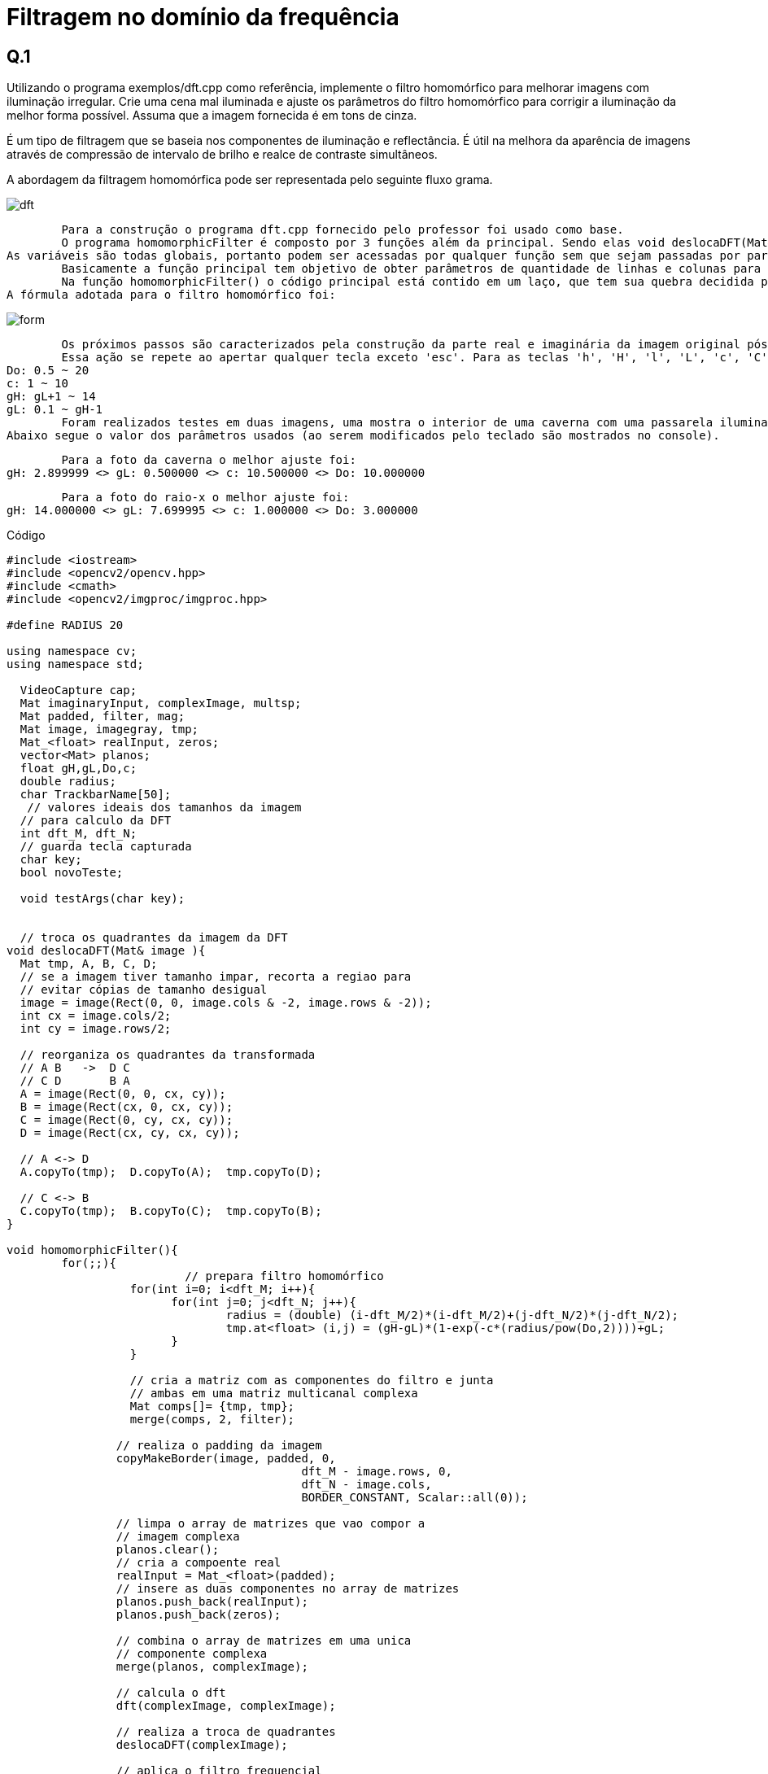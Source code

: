 = Filtragem no domínio da frequência

== Q.1
Utilizando o programa exemplos/dft.cpp como referência, implemente o filtro homomórfico para melhorar imagens com iluminação irregular. 
Crie uma cena mal iluminada e ajuste os parâmetros do filtro homomórfico para corrigir a iluminação da melhor forma possível. Assuma que a imagem fornecida é 
em tons de cinza.

==============
É um tipo de filtragem que se baseia nos componentes de iluminação e reflectância. É útil na melhora da aparência de imagens através de compressão de intervalo de brilho e realce de contraste simultâneos.

A abordagem da filtragem homomórfica pode ser representada pelo seguinte fluxo grama.
==============
image::dft.png[]
==============
	Para a construção o programa dft.cpp fornecido pelo professor foi usado como base.
	O programa homomorphicFilter é composto por 3 funções além da principal. Sendo elas void deslocaDFT(Mat&), void homomorphicFilter() e void testArgs(char).
As variáveis são todas globais, portanto podem ser acessadas por qualquer função sem que sejam passadas por parâmetro.
	Basicamente a função principal tem objetivo de obter parâmetros de quantidade de linhas e colunas para a utilização otimizada do método de transformada discreta de Fourrier(DFT). Para isso a imagem passada tem suas colunas e linhas verificadas através do método getOptimalDFTSize(int) cujo retorno se trata da melhor magnitude das componentes citadas. Uma nova matriz é criada com o tamanho da imagem original mais o padding(imagem completada com zeros para que suas dimensões sejam ótimas) que servirá para que os valores do filtro sejam alocados, já que o filtro deve possuir tamanho idêntico ao da imagem pós padding.
	Na função homomorphicFilter() o código principal está contido em um laço, que tem sua quebra decidida pelo usuário (veja mais detalhes posteriormente). O primeira coisa a ser executada dentro da função é o cálculo do filtro homomórfico, cujos valores iniciais das variáveis gama high(gH), gama low(gL), Do e c são respectivamente  2.0, 0.5, 8, 1 (foram os valores adotados pelo professor, e também adotados nesse programa com finalidade de checar se o programa foi bem sucedido ao obter os mesmos resultados na mesma imagem e de criar limites superior e inferior para o valor das variáveis). 
A fórmula adotada para o filtro homomórfico foi: 
==============
image::form.png[]
==============
	Os próximos passos são caracterizados pela construção da parte real e imaginária da imagem original pós padding. É realizado o procedimento de transformada e em seguida seus quadrantes são trocados na função void deslocaDFT(Mat&). O filtro é aplicado a imagem seus quadrantes são novamente trocados, há a transformada inversa de Fourrier resultando em uma imagem com dois canais. O canal resultante com valores reais é normalizado e exibido na tela.
	Essa ação se repete ao apertar qualquer tecla exceto 'esc'. Para as teclas 'h', 'H', 'l', 'L', 'c', 'C', 'd', 'D' existem ações avaliadas pela função void testArgs(char). Para os caracteres maiúsculos há acréscimo no valor da variável, para os minúsculos há decréscimo. Os valores de acréscimo e decréscimo são diferentes para as variáveis, sendo de 0.5 para Do('d' e 'D') e c('c' e 'C') e de 0.1 para   gama low('l' e 'L') e gama high('h' e 'H'). Os limites foram escolhidos arbitrariamente e são:
Do: 0.5 ~ 20
c: 1 ~ 10
gH: gL+1 ~ 14
gL: 0.1 ~ gH-1
	Foram realizados testes em duas imagens, uma mostra o interior de uma caverna com uma passarela iluminada mas com paredes escuras e a segunda se trata de um raio-x. Em ambas as imagens após os filtros mais detalhes puderam ser observados. Na caverna detalhes nas rochas das paredes laterais que eram mais escuras na imagem original se tornaram mais evidentes e no raio-x houve um aumento na nitidez e contraste, possibilitando a melhor visualização do que é osso e do que não é osso, as veias e artérias se tornaram mais evidentes também. 
Abaixo segue o valor dos parâmetros usados (ao serem modificados pelo teclado são mostrados no console).

	Para a foto da caverna o melhor ajuste foi:
gH: 2.899999 <> gL: 0.500000 <> c: 10.500000 <> Do: 10.000000

	Para a foto do raio-x o melhor ajuste foi:
gH: 14.000000 <> gL: 7.699995 <> c: 1.000000 <> Do: 3.000000
=================

.Código

:source-highlighter: coderay

[source,c]
----------------------------
#include <iostream>
#include <opencv2/opencv.hpp>
#include <cmath>
#include <opencv2/imgproc/imgproc.hpp>

#define RADIUS 20

using namespace cv;
using namespace std;

  VideoCapture cap;
  Mat imaginaryInput, complexImage, multsp;
  Mat padded, filter, mag;
  Mat image, imagegray, tmp;
  Mat_<float> realInput, zeros;
  vector<Mat> planos;
  float gH,gL,Do,c;
  double radius;
  char TrackbarName[50];
   // valores ideais dos tamanhos da imagem
  // para calculo da DFT
  int dft_M, dft_N;
  // guarda tecla capturada
  char key;
  bool novoTeste;
  
  void testArgs(char key);
  
  
  // troca os quadrantes da imagem da DFT
void deslocaDFT(Mat& image ){
  Mat tmp, A, B, C, D;
  // se a imagem tiver tamanho impar, recorta a regiao para
  // evitar cópias de tamanho desigual
  image = image(Rect(0, 0, image.cols & -2, image.rows & -2));
  int cx = image.cols/2;
  int cy = image.rows/2;

  // reorganiza os quadrantes da transformada
  // A B   ->  D C
  // C D       B A
  A = image(Rect(0, 0, cx, cy));
  B = image(Rect(cx, 0, cx, cy));
  C = image(Rect(0, cy, cx, cy));
  D = image(Rect(cx, cy, cx, cy));

  // A <-> D
  A.copyTo(tmp);  D.copyTo(A);  tmp.copyTo(D);

  // C <-> B
  C.copyTo(tmp);  B.copyTo(C);  tmp.copyTo(B);
}

void homomorphicFilter(){
	for(;;){
			  // prepara filtro homomórfico
		  for(int i=0; i<dft_M; i++){
			for(int j=0; j<dft_N; j++){
				radius = (double) (i-dft_M/2)*(i-dft_M/2)+(j-dft_N/2)*(j-dft_N/2);
				tmp.at<float> (i,j) = (gH-gL)*(1-exp(-c*(radius/pow(Do,2))))+gL;
			}
		  }

		  // cria a matriz com as componentes do filtro e junta
		  // ambas em uma matriz multicanal complexa
		  Mat comps[]= {tmp, tmp};
		  merge(comps, 2, filter);
	  
		// realiza o padding da imagem
		copyMakeBorder(image, padded, 0,
					   dft_M - image.rows, 0,
					   dft_N - image.cols,
					   BORDER_CONSTANT, Scalar::all(0));

		// limpa o array de matrizes que vao compor a
		// imagem complexa
		planos.clear();
		// cria a compoente real
		realInput = Mat_<float>(padded);
		// insere as duas componentes no array de matrizes
		planos.push_back(realInput);
		planos.push_back(zeros);

		// combina o array de matrizes em uma unica
		// componente complexa
		merge(planos, complexImage);

		// calcula o dft
		dft(complexImage, complexImage);

		// realiza a troca de quadrantes
		deslocaDFT(complexImage);

		// aplica o filtro frequencial
		mulSpectrums(complexImage,filter,complexImage,0);

		// limpa o array de planos
		planos.clear();
		// separa as partes real e imaginaria para modifica-las
		split(complexImage, planos);

		// recompoe os planos em uma unica matriz complexa
		merge(planos, complexImage);

		// troca novamente os quadrantes
		deslocaDFT(complexImage);

		cout << complexImage.size().height << endl;
		// calcula a DFT inversa
		idft(complexImage, complexImage);

		// limpa o array de planos
		planos.clear();

		// separa as partes real e imaginaria da
		// imagem filtrada
		split(complexImage, planos);

		// normaliza a parte real para exibicao
		normalize(planos[0], planos[0], 0, 1, CV_MINMAX);
		imshow("filtrada", planos[0]);
			printf("gH: %f <> gL: %f <> c: %f <> Do: %f \n",gH,gL,c,Do);
		
		 key = (char) waitKey(0);
		if( key == 27 ) 
			break;
		
		testArgs(key);
	}
	
}

int main(int argc, char**argv){
  
  // captura uma imagem para recuperar as
  image= imread(argv[1],CV_LOAD_IMAGE_GRAYSCALE);
  //mostra imagem original
  imshow("original", image);
  
  // ganho inicial do ruido
  gH=2.0;
  gL=0.5;
  Do=8;
  c=1;
  
  printf("Ref gH: %f <> gL: %f <> c: %f <> Do: %f \n",gH,gL,c,Do);
  
  // identifica os tamanhos otimos para
  // calculo do FFT
  dft_M = getOptimalDFTSize(image.rows);
  dft_N = getOptimalDFTSize(image.cols);

  // realiza o padding da imagem
  copyMakeBorder(image, padded, 0,
                 dft_M - image.rows, 0,
                 dft_N - image.cols,
                 BORDER_CONSTANT, Scalar::all(0));

  // parte imaginaria da matriz complexa (preenchida com zeros)
  zeros = Mat_<float>::zeros(padded.size());

  // prepara a matriz complexa para ser preenchida
  complexImage = Mat(padded.size(), CV_32FC2, Scalar(0));

  // a função de transferência (filtro frequencial) deve ter o
  // mesmo tamanho e tipo da matriz complexa
  filter = complexImage.clone();

  // cria uma matriz temporária para criar as componentes real
  // e imaginaria do filtro ideal
  tmp = Mat(dft_M, dft_N, CV_32F);
  homomorphicFilter();
  return 0;
}

void testArgs(char key){
	novoTeste=true;
	switch(key){
      // aumenta o c
    case 'C':
     c=c+0.5;
      if(c > 15)
        c=10;
      break;
      // diminui o c
    case 'c':
      c=c-0.5;
      if(c<1)
		 c=1;
      break;
       // aumenta o Do
    case 'D':
      Do += 0.5;
	  if(Do > 20)
        Do=20;
      break;
       // diminui o Do
    case 'd':
      Do -= 0.5;
      if(Do < 0.5)
        Do=0.5;
      break;
	    // aumenta o gama High
    case 'H':
      gH += 0.1;
	  if(gH > 14)
        gH=14;
      break;
	  // diminui o gama High
    case 'h':
      gH -= 0.1;
	  if(gH < gL+1)
        gH=gL+1;
      break;
	 case 'L':
      gL += 0.1;
	  if(gL > gH-1)
        gL=gH-1;
      break;
	  // diminui o gama High
    case 'l':
      gL -= 0.1;
	  if(gL < 0.1)
        gL=0.1;
      break;
    }
}

----------------------------

.Original
image::cave.jpeg[]
.Filtro
image::experimento-cave.png[]

.Original
image::xray.png[]
.Filtro
image::raiox.png[]